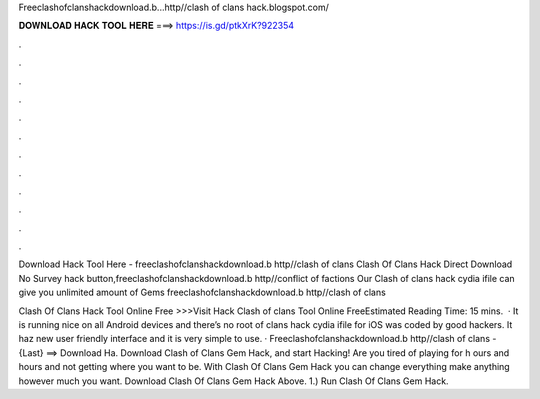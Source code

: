 Freeclashofclanshackdownload.b...http//clash of clans hack.blogspot.com/



𝐃𝐎𝐖𝐍𝐋𝐎𝐀𝐃 𝐇𝐀𝐂𝐊 𝐓𝐎𝐎𝐋 𝐇𝐄𝐑𝐄 ===> https://is.gd/ptkXrK?922354



.



.



.



.



.



.



.



.



.



.



.



.

Download Hack Tool Here -  freeclashofclanshackdownload.b http//clash of clans  Clash Of Clans Hack Direct Download No Survey hack button,freeclashofclanshackdownload.b http//conflict of factions  Our Clash of clans hack cydia ifile can give you unlimited amount of Gems freeclashofclanshackdownload.b http//clash of clans 

Clash Of Clans Hack Tool Online Free >>>Visit Hack Clash of clans Tool Online FreeEstimated Reading Time: 15 mins.  · It is running nice on all Android devices and there’s no root  of clans hack cydia ifile for iOS was coded by good hackers. It haz new user friendly interface and it is very simple to use. · Freeclashofclanshackdownload.b http//clash of clans  - {Last} ==> Download Ha. Download Clash of Clans Gem Hack, and start Hacking! Are you tired of playing for h ours and hours and not getting where you want to be. With Clash Of Clans Gem Hack you can change everything make anything however much you want. Download Clash Of Clans Gem Hack Above. 1.) Run Clash Of Clans Gem Hack.
